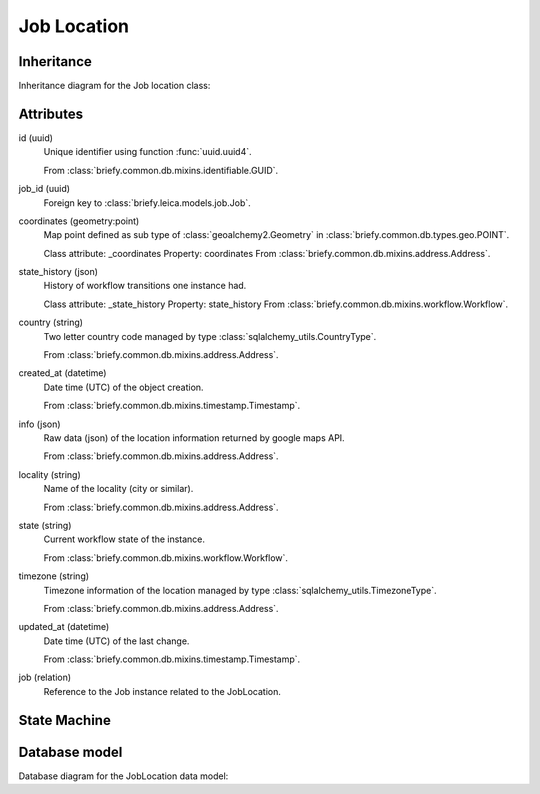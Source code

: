 Job Location
------------

Inheritance
+++++++++++

Inheritance diagram for the Job location class:

.. inheritance-diagram:: briefy.leica.models.job_location.JobLocation



Attributes
++++++++++

id (uuid)
    Unique identifier using function :func:`uuid.uuid4`.

    From :class:`briefy.common.db.mixins.identifiable.GUID`.

job_id (uuid)
    Foreign key to :class:`briefy.leica.models.job.Job`.

coordinates (geometry:point)
    Map point defined as sub type of :class:`geoalchemy2.Geometry`
    in :class:`briefy.common.db.types.geo.POINT`.

    Class attribute: _coordinates
    Property: coordinates
    From :class:`briefy.common.db.mixins.address.Address`.

state_history (json)
    History of workflow transitions one instance had.

    Class attribute: _state_history
    Property: state_history
    From :class:`briefy.common.db.mixins.workflow.Workflow`.

country (string)
    Two letter country code managed by type :class:`sqlalchemy_utils.CountryType`.

    From :class:`briefy.common.db.mixins.address.Address`.

created_at (datetime)
    Date time (UTC) of the object creation.

    From :class:`briefy.common.db.mixins.timestamp.Timestamp`.

info (json)
    Raw data (json) of the location information returned by google maps API.

    From :class:`briefy.common.db.mixins.address.Address`.

locality (string)
    Name of the locality (city or similar).

    From :class:`briefy.common.db.mixins.address.Address`.

state (string)
    Current workflow state of the instance.

    From :class:`briefy.common.db.mixins.workflow.Workflow`.

timezone (string)
    Timezone information of the location managed by type :class:`sqlalchemy_utils.TimezoneType`.

    From :class:`briefy.common.db.mixins.address.Address`.

updated_at (datetime)
    Date time (UTC) of the last change.

    From :class:`briefy.common.db.mixins.timestamp.Timestamp`.

job (relation)
    Reference to the Job instance related to the JobLocation.


State Machine
+++++++++++++

.. uml::

    @startuml

    title Job Location Workflow

    state created: Inserted on the Database

    [*] --> created

    @enduml


Database model
++++++++++++++

Database diagram for the JobLocation data model:

.. sadisplay::
    :module: briefy.leica.models.job_location
    :alt: Job locations data model
    :render: plantuml
